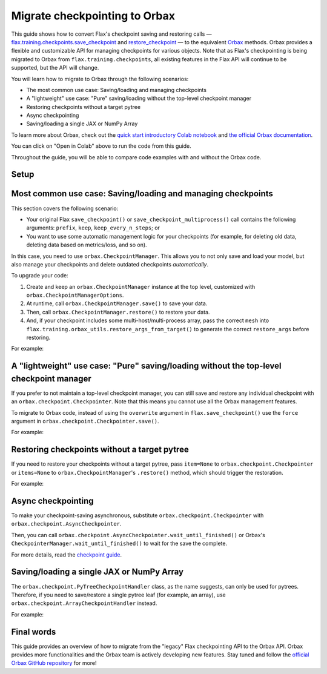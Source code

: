 Migrate checkpointing to Orbax
==============================

This guide shows how to convert Flax's checkpoint saving and restoring calls — `flax.training.checkpoints.save_checkpoint <https://flax.readthedocs.io/en/latest/api_reference/flax.training.html#flax.training.checkpoints.save_checkpoint>`__ and `restore_checkpoint <https://flax.readthedocs.io/en/latest/api_reference/flax.training.html#flax.training.checkpoints>`__ — to the equivalent `Orbax <https://github.com/google/orbax>`__ methods. Orbax provides a flexible and customizable API for managing checkpoints for various objects. Note that as Flax's checkpointing is being migrated to Orbax from ``flax.training.checkpoints``, all existing features in the Flax API will continue to be supported, but the API will change.

You will learn how to migrate to Orbax through the following scenarios:

*  The most common use case: Saving/loading and managing checkpoints
*  A "lightweight" use case: "Pure" saving/loading without the top-level checkpoint manager
*  Restoring checkpoints without a target pytree
*  Async checkpointing
*  Saving/loading a single JAX or NumPy Array

To learn more about Orbax, check out the `quick start introductory Colab notebook <http://colab.research.google.com/github/google/orbax/blob/main/checkpoint/orbax//checkpoint/orbax_checkpoint.ipynb>`__ and `the official Orbax documentation <https://github.com/google/orbax/blob/main/docs/checkpoint.md>`_.

You can click on "Open in Colab" above to run the code from this guide.

Throughout the guide, you will be able to compare code examples with and without the Orbax code.

.. testsetup::

  import flax
  from flax.training import checkpoints, orbax_utils
  import orbax
  import jax
  import jax.numpy as jnp
  import numpy as np

  # Orbax needs to have asyncio enabled in the Colab environment.
  import nest_asyncio
  nest_asyncio.apply()

  # Set up the directory.
  import os
  import shutil
  if os.path.exists('/tmp/orbax_upgrade'):
    shutil.rmtree('/tmp/orbax_upgrade')
  os.makedirs('/tmp/orbax_upgrade')

  import absl
  absl.logging.set_verbosity(absl.logging.ERROR)


Setup
*****

.. testcode::

  # Create some dummy variables for this example.
  MAX_STEPS = 5
  CKPT_PYTREE = [12, {'foo': 'str', 'bar': np.array((2, 3))}, [1, 4, 10]]
  TARGET_PYTREE = [0, {'foo': '', 'bar': np.array((0))}, [0, 0, 0]]

Most common use case: Saving/loading and managing checkpoints
*************************************************************

This section covers the following scenario:

*  Your original Flax ``save_checkpoint()`` or ``save_checkpoint_multiprocess()`` call contains the following arguments: ``prefix``, ``keep``, ``keep_every_n_steps``; or
*  You want to use some automatic management logic for your checkpoints (for example, for deleting old data, deleting data based on metrics/loss, and so on).

In this case, you need to use ``orbax.CheckpointManager``. This allows you to not only save and load your model, but also manage your checkpoints and delete outdated checkpoints *automatically*.

To upgrade your code:

1. Create and keep an ``orbax.CheckpointManager`` instance at the top level, customized with ``orbax.CheckpointManagerOptions``.

2. At runtime, call ``orbax.CheckpointManager.save()`` to save your data.

3. Then, call ``orbax.CheckpointManager.restore()`` to restore your data.

4. And, if your checkpoint includes some multi-host/multi-process array, pass the correct ``mesh`` into ``flax.training.orbax_utils.restore_args_from_target()`` to generate the correct ``restore_args`` before restoring.

For example:

.. codediff::
  :title_left: flax.checkpoints
  :title_right: orbax.checkpoint
  :sync:

  CKPT_DIR = '/tmp/orbax_upgrade/'
  flax.config.update('flax_use_orbax_checkpointing', False)

  # Inside your training loop
  for step in range(MAX_STEPS):
    # do training
    checkpoints.save_checkpoint(CKPT_DIR, CKPT_PYTREE, step=step,
                                prefix='test_', keep=3, keep_every_n_steps=2)


  checkpoints.restore_checkpoint(CKPT_DIR, target=TARGET_PYTREE, step=4, prefix='test_')

  ---

  CKPT_DIR = '/tmp/orbax_upgrade/orbax'

  # At the top level
  mgr_options = orbax.checkpoint.CheckpointManagerOptions(
    create=True, max_to_keep=3, keep_period=2, step_prefix='test_')
  ckpt_mgr = orbax.checkpoint.CheckpointManager(
    CKPT_DIR,
    orbax.checkpoint.Checkpointer(orbax.checkpoint.PyTreeCheckpointHandler()), mgr_options)

  # Inside your training loop
  for step in range(MAX_STEPS):
    # do training
    save_args = flax.training.orbax_utils.save_args_from_target(CKPT_PYTREE)
    ckpt_mgr.save(step, CKPT_PYTREE, save_kwargs={'save_args': save_args})


  restore_args = flax.training.orbax_utils.restore_args_from_target(TARGET_PYTREE, mesh=None)
  ckpt_mgr.restore(4, items=TARGET_PYTREE, restore_kwargs={'restore_args': restore_args})


A "lightweight" use case: "Pure" saving/loading without the top-level checkpoint manager
****************************************************************************************

If you prefer to not maintain a top-level checkpoint manager, you can still save and restore any individual checkpoint with an ``orbax.checkpoint.Checkpointer``. Note that this means you cannot use all the Orbax management features.

To migrate to Orbax code, instead of using the ``overwrite`` argument in ``flax.save_checkpoint()`` use the ``force`` argument in ``orbax.checkpoint.Checkpointer.save()``.

For example:

.. codediff::
  :title_left: flax.checkpoints
  :title_right: orbax.checkpoint
  :sync:

  PURE_CKPT_DIR = '/tmp/orbax_upgrade/pure'
  flax.config.update('flax_use_orbax_checkpointing', False)

  checkpoints.save_checkpoint(PURE_CKPT_DIR, CKPT_PYTREE, step=0, overwrite=True)
  checkpoints.restore_checkpoint(PURE_CKPT_DIR, target=TARGET_PYTREE)

  ---

  PURE_CKPT_DIR = '/tmp/orbax_upgrade/pure'

  ckptr = orbax.checkpoint.Checkpointer(orbax.checkpoint.PyTreeCheckpointHandler())  # A stateless object, can be created on the fly.
  ckptr.save(PURE_CKPT_DIR, CKPT_PYTREE,
             save_args=flax.training.orbax_utils.save_args_from_target(CKPT_PYTREE), force=True)
  ckptr.restore(PURE_CKPT_DIR, item=TARGET_PYTREE,
                restore_args=flax.training.orbax_utils.restore_args_from_target(TARGET_PYTREE, mesh=None))



Restoring checkpoints without a target pytree
*********************************************

If you need to restore your checkpoints without a target pytree, pass ``item=None`` to ``orbax.checkpoint.Checkpointer`` or ``items=None`` to ``orbax.CheckpointManager``'s ``.restore()`` method, which should trigger the restoration.

For example:

.. codediff::
  :title_left: flax.checkpoints
  :title_right: orbax.checkpoint
  :sync:

  NOTARGET_CKPT_DIR = '/tmp/orbax_upgrade/no_target'
  flax.config.update('flax_use_orbax_checkpointing', False)

  checkpoints.save_checkpoint(NOTARGET_CKPT_DIR, CKPT_PYTREE, step=0)
  checkpoints.restore_checkpoint(NOTARGET_CKPT_DIR, target=None)

  ---

  NOTARGET_CKPT_DIR = '/tmp/orbax_upgrade/no_target'

  # A stateless object, can be created on the fly.
  ckptr = orbax.checkpoint.Checkpointer(orbax.checkpoint.PyTreeCheckpointHandler())
  ckptr.save(NOTARGET_CKPT_DIR, CKPT_PYTREE,
             save_args=flax.training.orbax_utils.save_args_from_target(CKPT_PYTREE))
  ckptr.restore(NOTARGET_CKPT_DIR, item=None)


Async checkpointing
*******************

To make your checkpoint-saving asynchronous, substitute ``orbax.checkpoint.Checkpointer`` with ``orbax.checkpoint.AsyncCheckpointer``.

Then, you can call ``orbax.checkpoint.AsyncCheckpointer.wait_until_finished()`` or Orbax's ``CheckpointerManager.wait_until_finished()`` to wait for the save the complete.

For more details, read the `checkpoint guide <https://flax.readthedocs.io/en/latest/guides/training_techniques/use_checkpointing.html#asynchronized-checkpointing>`_.


Saving/loading a single JAX or NumPy Array
******************************************

The ``orbax.checkpoint.PyTreeCheckpointHandler`` class, as the name suggests, can only be used for pytrees. Therefore, if you need to save/restore a single pytree leaf (for example, an array), use ``orbax.checkpoint.ArrayCheckpointHandler`` instead.

For example:

.. codediff::
  :title_left: flax.checkpoints
  :title_right: orbax.checkpoint
  :sync:

  ARR_CKPT_DIR = '/tmp/orbax_upgrade/singleton'
  flax.config.update('flax_use_orbax_checkpointing', False)

  checkpoints.save_checkpoint(ARR_CKPT_DIR, jnp.arange(10), step=0)
  checkpoints.restore_checkpoint(ARR_CKPT_DIR, target=None)

  ---

  ARR_CKPT_DIR = '/tmp/orbax_upgrade/singleton'

  ckptr = orbax.checkpoint.Checkpointer(orbax.checkpoint.ArrayCheckpointHandler())
  ckptr.save(ARR_CKPT_DIR, jnp.arange(10))
  ckptr.restore(ARR_CKPT_DIR, item=None)


Final words
***********

This guide provides an overview of how to migrate from the "legacy" Flax checkpointing API to the Orbax API. Orbax provides more functionalities and the Orbax team is actively developing new features. Stay tuned and follow the `official Orbax GitHub repository <https://github.com/google/orbax>`__ for more!
